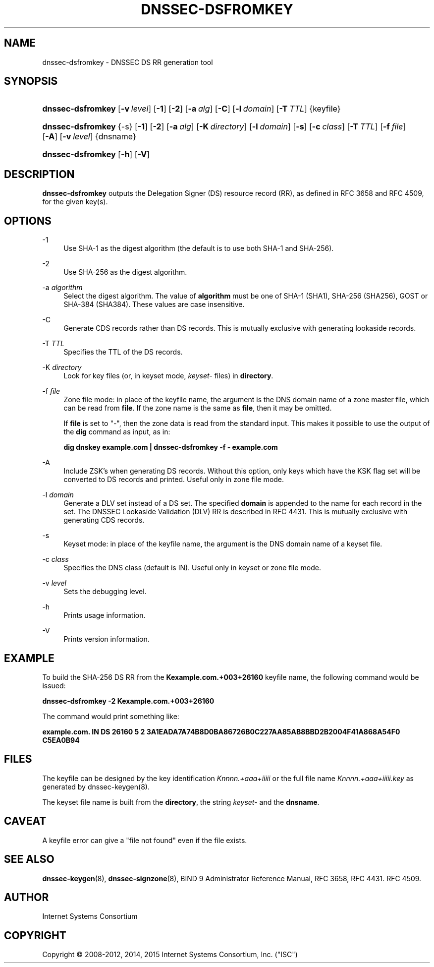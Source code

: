 .\" Copyright (C) 2008-2012, 2014, 2015 Internet Systems Consortium, Inc. ("ISC")
.\" 
.\" Permission to use, copy, modify, and/or distribute this software for any
.\" purpose with or without fee is hereby granted, provided that the above
.\" copyright notice and this permission notice appear in all copies.
.\" 
.\" THE SOFTWARE IS PROVIDED "AS IS" AND ISC DISCLAIMS ALL WARRANTIES WITH
.\" REGARD TO THIS SOFTWARE INCLUDING ALL IMPLIED WARRANTIES OF MERCHANTABILITY
.\" AND FITNESS. IN NO EVENT SHALL ISC BE LIABLE FOR ANY SPECIAL, DIRECT,
.\" INDIRECT, OR CONSEQUENTIAL DAMAGES OR ANY DAMAGES WHATSOEVER RESULTING FROM
.\" LOSS OF USE, DATA OR PROFITS, WHETHER IN AN ACTION OF CONTRACT, NEGLIGENCE
.\" OR OTHER TORTIOUS ACTION, ARISING OUT OF OR IN CONNECTION WITH THE USE OR
.\" PERFORMANCE OF THIS SOFTWARE.
.\"
.\" $Id$
.\"
.hy 0
.ad l
.\"     Title: dnssec\-dsfromkey
.\"    Author: 
.\" Generator: DocBook XSL Stylesheets v1.71.1 <http://docbook.sf.net/>
.\"      Date: May 02, 2012
.\"    Manual: BIND9
.\"    Source: BIND9
.\"
.TH "DNSSEC\-DSFROMKEY" "8" "May 02, 2012" "BIND9" "BIND9"
.\" disable hyphenation
.nh
.\" disable justification (adjust text to left margin only)
.ad l
.SH "NAME"
dnssec\-dsfromkey \- DNSSEC DS RR generation tool
.SH "SYNOPSIS"
.HP 17
\fBdnssec\-dsfromkey\fR [\fB\-v\ \fR\fB\fIlevel\fR\fR] [\fB\-1\fR] [\fB\-2\fR] [\fB\-a\ \fR\fB\fIalg\fR\fR] [\fB\-C\fR] [\fB\-l\ \fR\fB\fIdomain\fR\fR] [\fB\-T\ \fR\fB\fITTL\fR\fR] {keyfile}
.HP 17
\fBdnssec\-dsfromkey\fR {\-s} [\fB\-1\fR] [\fB\-2\fR] [\fB\-a\ \fR\fB\fIalg\fR\fR] [\fB\-K\ \fR\fB\fIdirectory\fR\fR] [\fB\-l\ \fR\fB\fIdomain\fR\fR] [\fB\-s\fR] [\fB\-c\ \fR\fB\fIclass\fR\fR] [\fB\-T\ \fR\fB\fITTL\fR\fR] [\fB\-f\ \fR\fB\fIfile\fR\fR] [\fB\-A\fR] [\fB\-v\ \fR\fB\fIlevel\fR\fR] {dnsname}
.HP 17
\fBdnssec\-dsfromkey\fR [\fB\-h\fR] [\fB\-V\fR]
.SH "DESCRIPTION"
.PP
\fBdnssec\-dsfromkey\fR
outputs the Delegation Signer (DS) resource record (RR), as defined in RFC 3658 and RFC 4509, for the given key(s).
.SH "OPTIONS"
.PP
\-1
.RS 4
Use SHA\-1 as the digest algorithm (the default is to use both SHA\-1 and SHA\-256).
.RE
.PP
\-2
.RS 4
Use SHA\-256 as the digest algorithm.
.RE
.PP
\-a \fIalgorithm\fR
.RS 4
Select the digest algorithm. The value of
\fBalgorithm\fR
must be one of SHA\-1 (SHA1), SHA\-256 (SHA256), GOST or SHA\-384 (SHA384). These values are case insensitive.
.RE
.PP
\-C
.RS 4
Generate CDS records rather than DS records. This is mutually exclusive with generating lookaside records.
.RE
.PP
\-T \fITTL\fR
.RS 4
Specifies the TTL of the DS records.
.RE
.PP
\-K \fIdirectory\fR
.RS 4
Look for key files (or, in keyset mode,
\fIkeyset\-\fR
files) in
\fBdirectory\fR.
.RE
.PP
\-f \fIfile\fR
.RS 4
Zone file mode: in place of the keyfile name, the argument is the DNS domain name of a zone master file, which can be read from
\fBfile\fR. If the zone name is the same as
\fBfile\fR, then it may be omitted.
.sp
If
\fBfile\fR
is set to
"\-", then the zone data is read from the standard input. This makes it possible to use the output of the
\fBdig\fR
command as input, as in:
.sp
\fBdig dnskey example.com | dnssec\-dsfromkey \-f \- example.com\fR
.RE
.PP
\-A
.RS 4
Include ZSK's when generating DS records. Without this option, only keys which have the KSK flag set will be converted to DS records and printed. Useful only in zone file mode.
.RE
.PP
\-l \fIdomain\fR
.RS 4
Generate a DLV set instead of a DS set. The specified
\fBdomain\fR
is appended to the name for each record in the set. The DNSSEC Lookaside Validation (DLV) RR is described in RFC 4431. This is mutually exclusive with generating CDS records.
.RE
.PP
\-s
.RS 4
Keyset mode: in place of the keyfile name, the argument is the DNS domain name of a keyset file.
.RE
.PP
\-c \fIclass\fR
.RS 4
Specifies the DNS class (default is IN). Useful only in keyset or zone file mode.
.RE
.PP
\-v \fIlevel\fR
.RS 4
Sets the debugging level.
.RE
.PP
\-h
.RS 4
Prints usage information.
.RE
.PP
\-V
.RS 4
Prints version information.
.RE
.SH "EXAMPLE"
.PP
To build the SHA\-256 DS RR from the
\fBKexample.com.+003+26160\fR
keyfile name, the following command would be issued:
.PP
\fBdnssec\-dsfromkey \-2 Kexample.com.+003+26160\fR
.PP
The command would print something like:
.PP
\fBexample.com. IN DS 26160 5 2 3A1EADA7A74B8D0BA86726B0C227AA85AB8BBD2B2004F41A868A54F0 C5EA0B94\fR
.SH "FILES"
.PP
The keyfile can be designed by the key identification
\fIKnnnn.+aaa+iiiii\fR
or the full file name
\fIKnnnn.+aaa+iiiii.key\fR
as generated by
dnssec\-keygen(8).
.PP
The keyset file name is built from the
\fBdirectory\fR, the string
\fIkeyset\-\fR
and the
\fBdnsname\fR.
.SH "CAVEAT"
.PP
A keyfile error can give a "file not found" even if the file exists.
.SH "SEE ALSO"
.PP
\fBdnssec\-keygen\fR(8),
\fBdnssec\-signzone\fR(8),
BIND 9 Administrator Reference Manual,
RFC 3658,
RFC 4431.
RFC 4509.
.SH "AUTHOR"
.PP
Internet Systems Consortium
.SH "COPYRIGHT"
Copyright \(co 2008\-2012, 2014, 2015 Internet Systems Consortium, Inc. ("ISC")
.br
